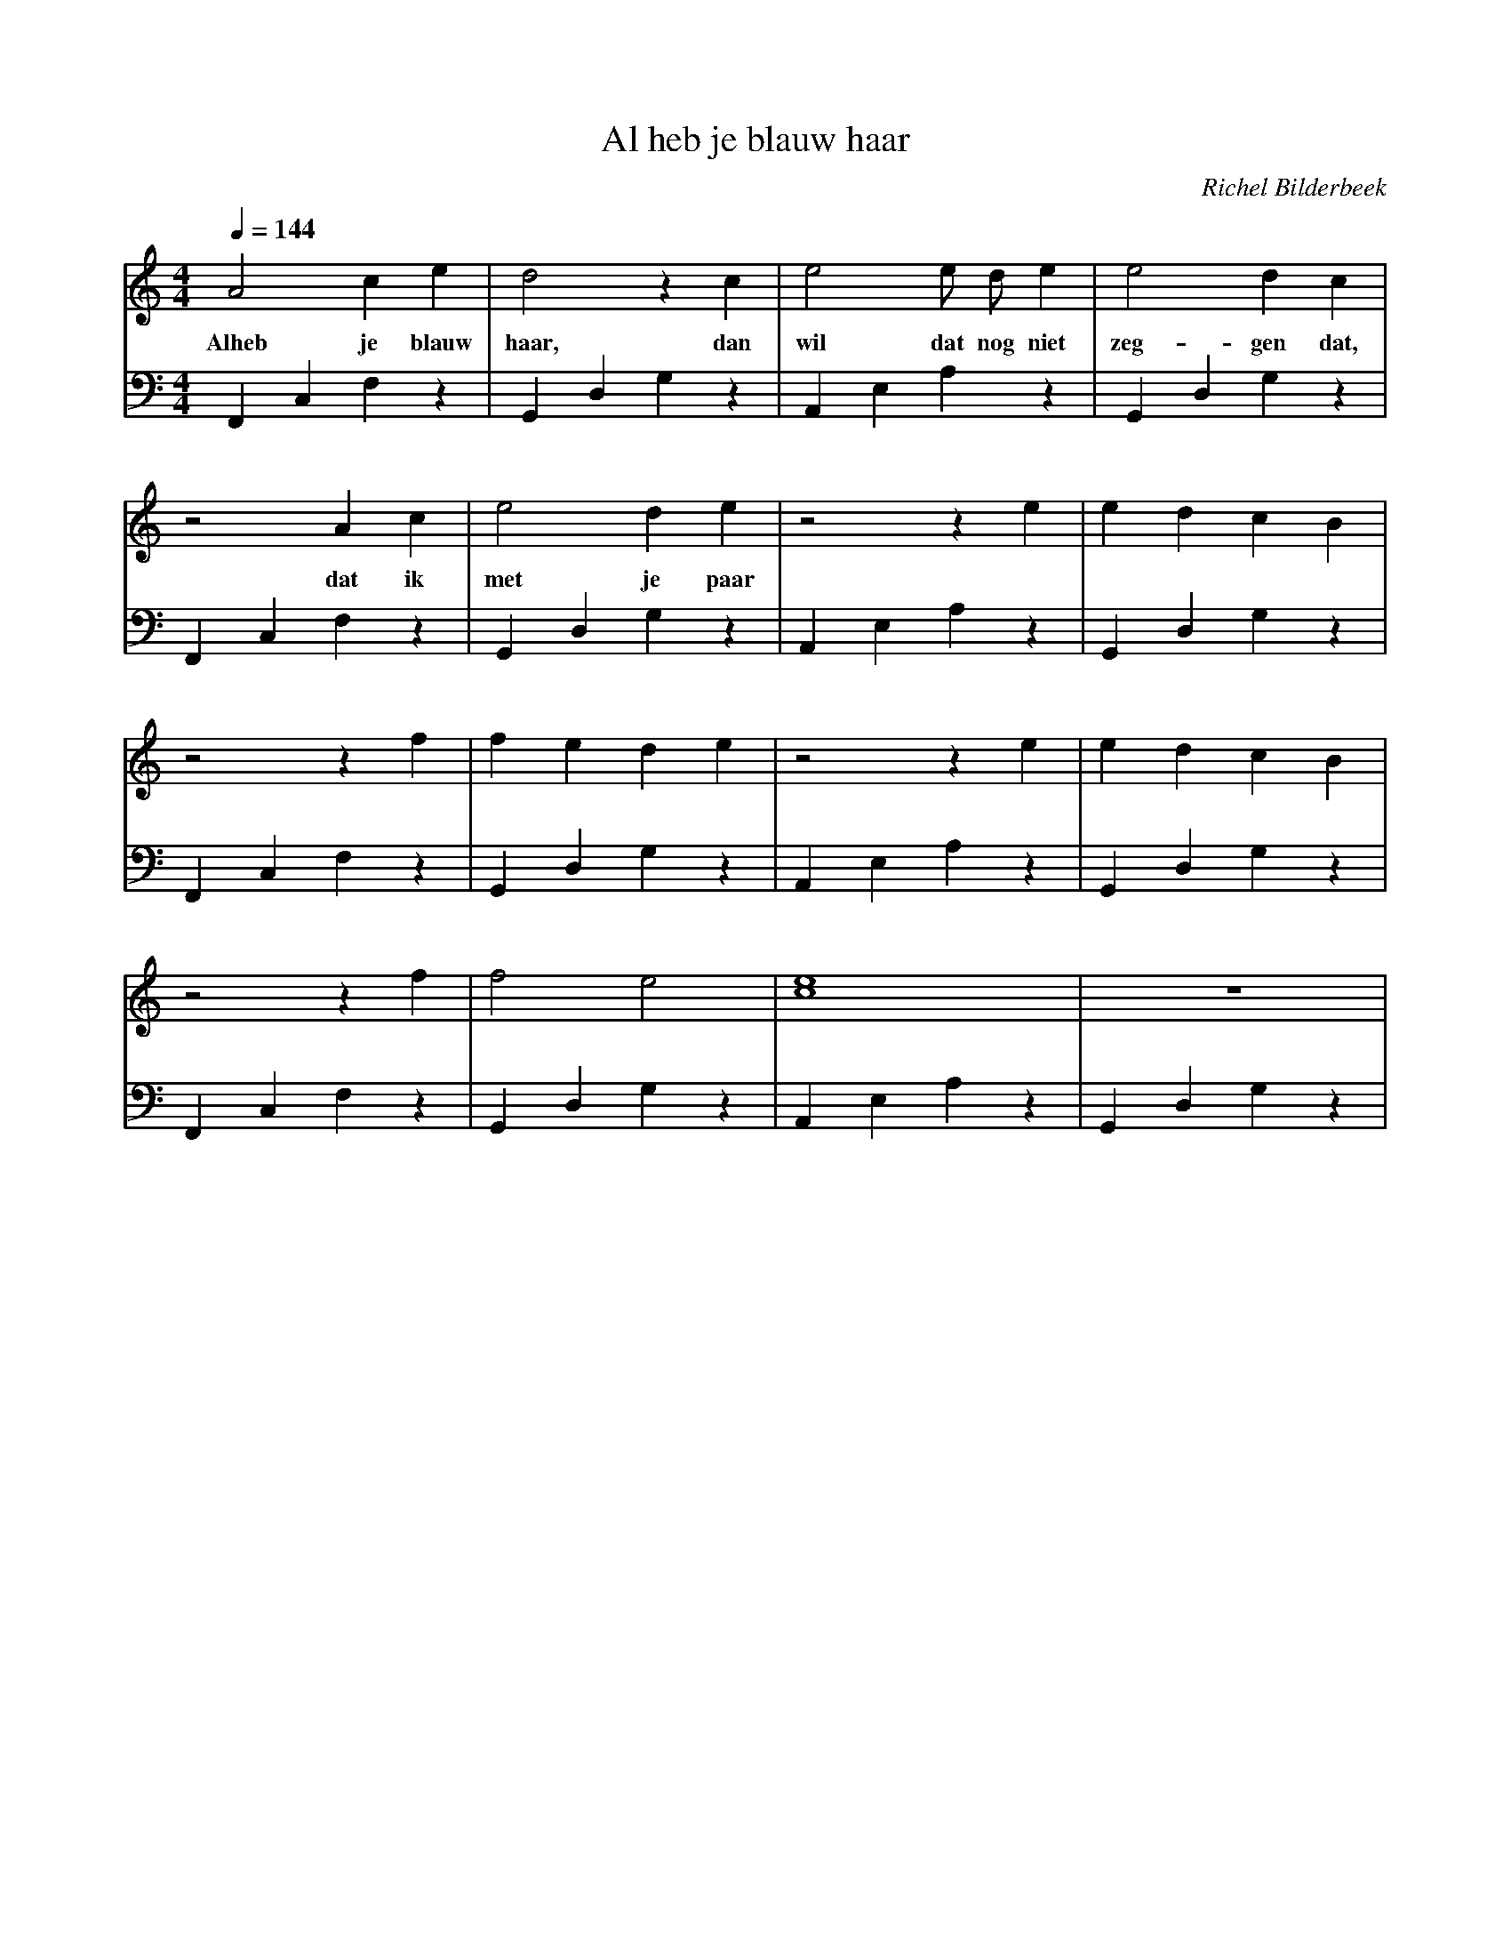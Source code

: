 X:1
T:Al heb je blauw haar
C:Richel Bilderbeek
%Lyrics written by Richel Bilderbeek
%Melody composed by Richel Bilderbeek
%both on the 5th of April in 2003
%From http://www.richelbilderbeek.nl/SongAlHebJeBlauwHaar.htm
L:1/4
Q:1/4=144
M:4/4
K:C
V:V1 clef=treble
V:V2 clef=bass
%
% 1-4
%
[V:V1] A2     c  e     | d2 z  c   | e2       e/2 d/2 e    | e2   d   c      |
w:     Alheb  je blauw | haar, dan | wil      dat nog niet | zeg- gen dat,   |
[V:V2] F,,C,F,z        | G,,D,G,z  | A,,E,A,z              | G,,D,G,z        |
%      F               | G         | A                     | G               |
%
% 5-8
%
[V:V1] z2 A    c  | e2   d  e   | z2 z e   | e d c B    | 
w:        dat  ik | met je paar |          |            |
[V:V2] F,,C,F,z   | G,,D,G,z    | A,,E,A,z | G,,D,G,z   |
%      F          | G           | A        | G          |
%
% 9-12
%
[V:V1] z2 z      f   | f e d e   | z2 z e      | e d c B    | 
[V:V2] F,,C,F,z      | G,,D,G,z  | A,,E,A,z    | G,,D,G,z   |
%      F             | G         | A           | G          |
%
% 13-16
%
[V:V1] z2 z     f | f2 e2      |[c4e4]       | z4         |
[V:V2] F,,C,F,z   | G,,D,G,z   | A,,E,A,z    | G,,D,G,z   |
%      F          | G          | A           | G          |

